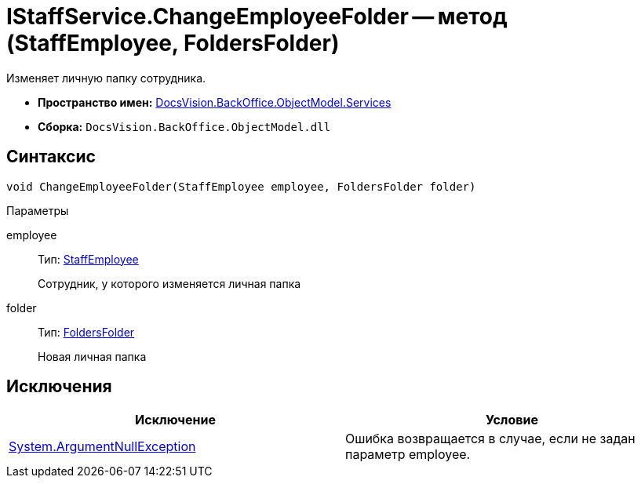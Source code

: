= IStaffService.ChangeEmployeeFolder -- метод (StaffEmployee, FoldersFolder)

Изменяет личную папку сотрудника.

* *Пространство имен:* xref:api/DocsVision/BackOffice/ObjectModel/Services/Services_NS.adoc[DocsVision.BackOffice.ObjectModel.Services]
* *Сборка:* `DocsVision.BackOffice.ObjectModel.dll`

== Синтаксис

[source,csharp]
----
void ChangeEmployeeFolder(StaffEmployee employee, FoldersFolder folder)
----

Параметры

employee::
Тип: xref:api/DocsVision/BackOffice/ObjectModel/StaffEmployee_CL.adoc[StaffEmployee]
+
Сотрудник, у которого изменяется личная папка
folder::
Тип: xref:api/DocsVision/Platform/SystemCards/ObjectModel/FoldersFolder_CL.adoc[FoldersFolder]
+
Новая личная папка

== Исключения

[cols=",",options="header"]
|===
|Исключение |Условие
|http://msdn.microsoft.com/ru-ru/library/system.argumentnullexception.aspx[System.ArgumentNullException] |Ошибка возвращается в случае, если не задан параметр employee.
|===
